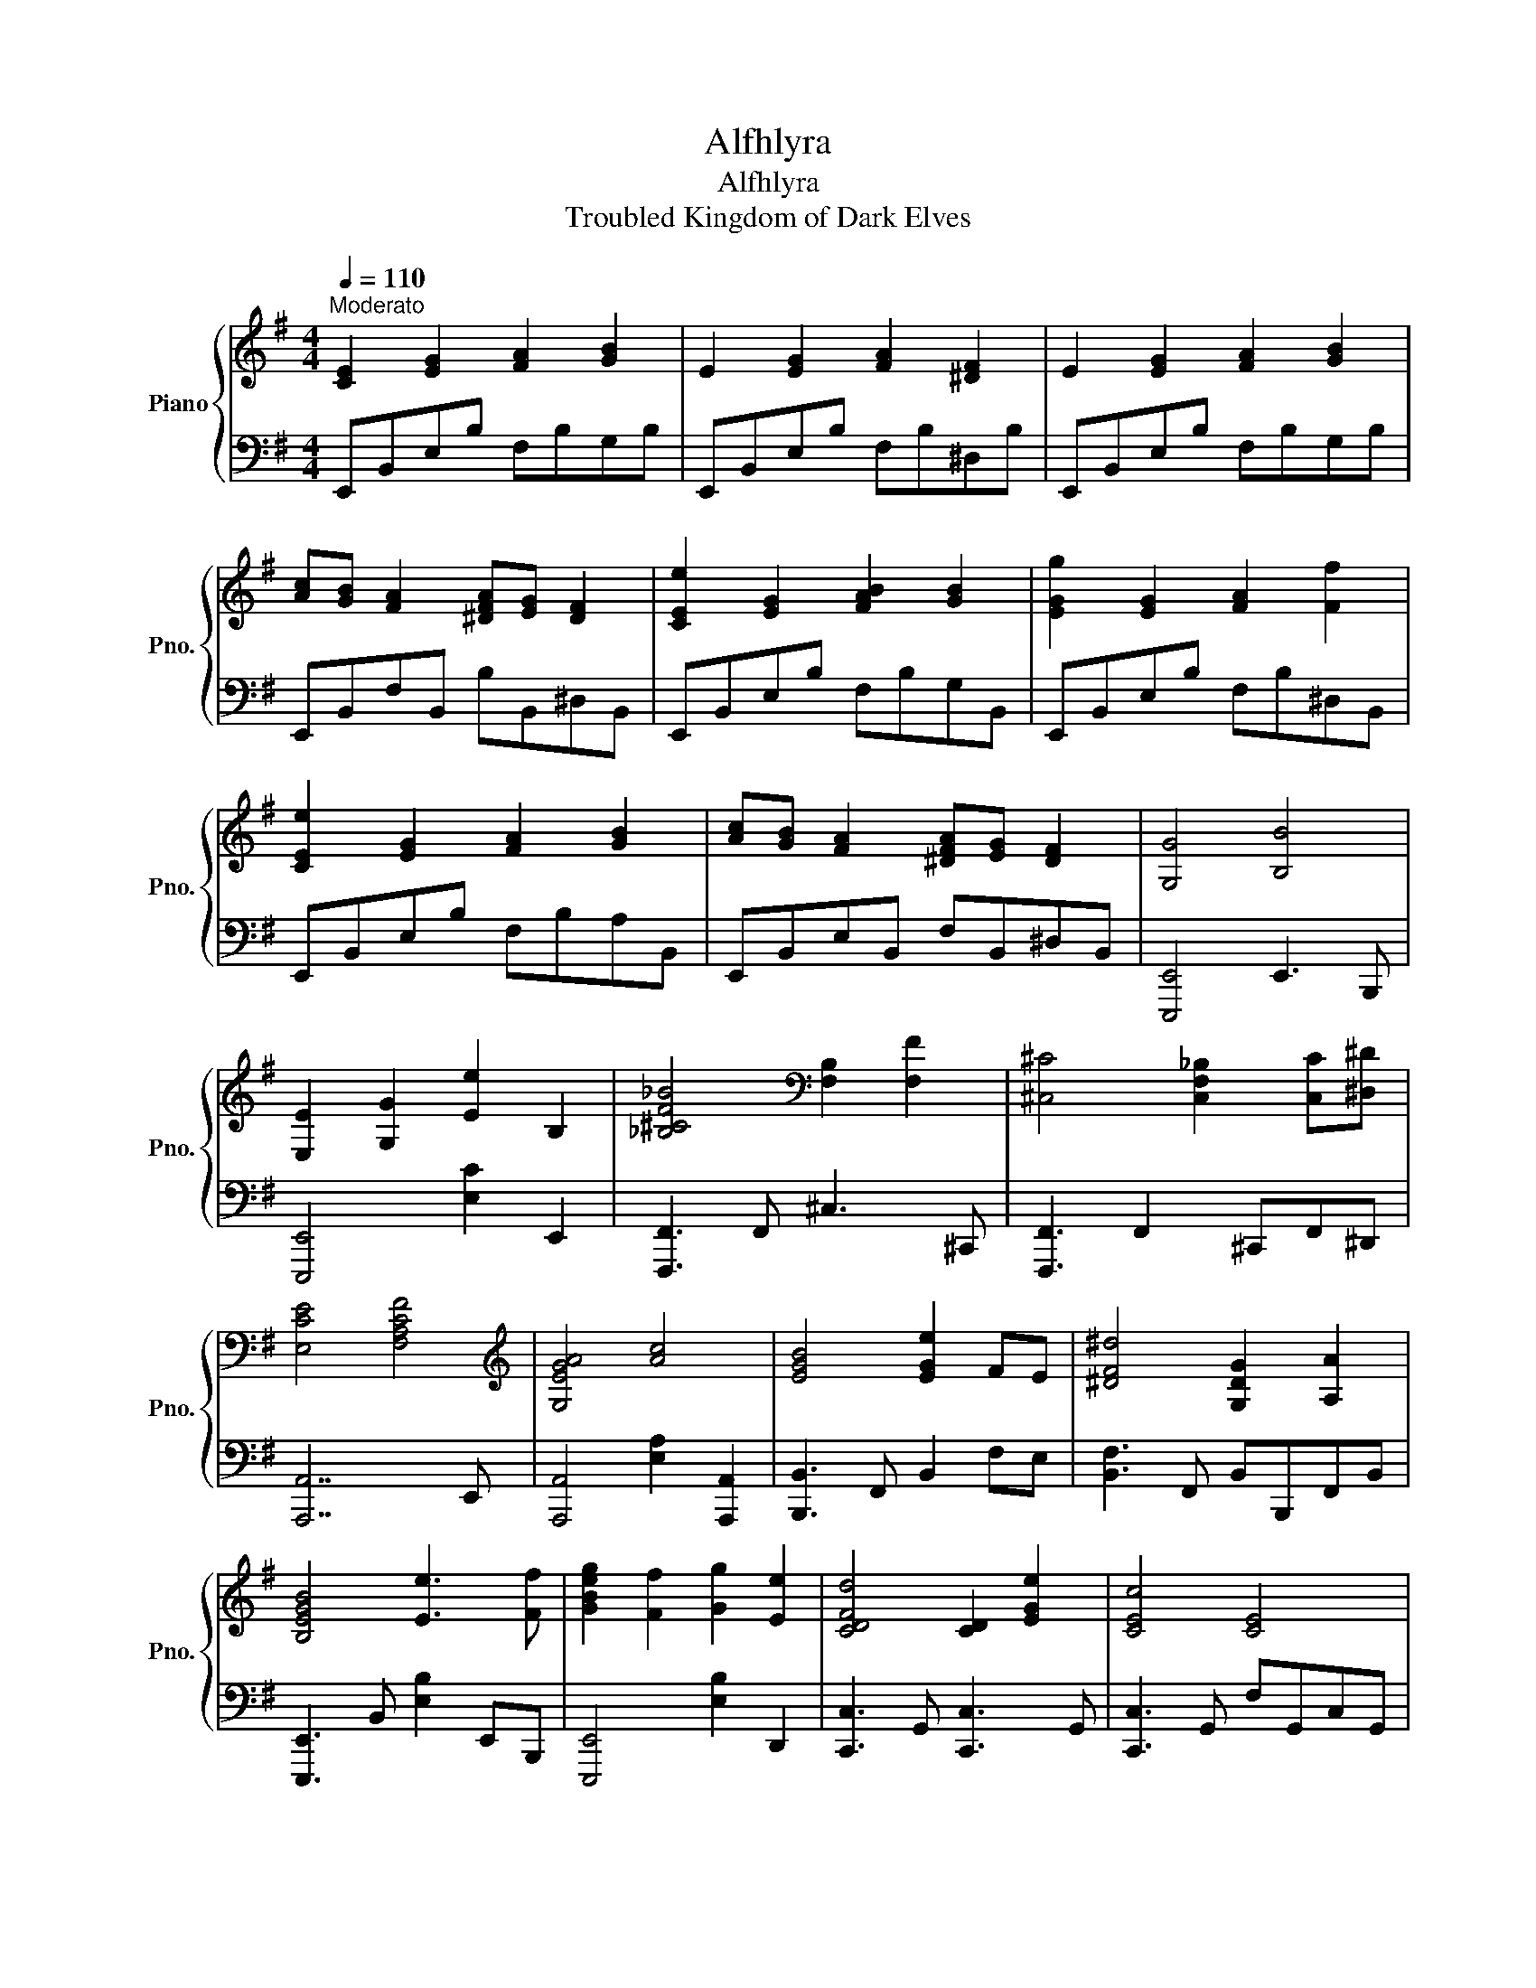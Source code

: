 X:1
T:Alfhlyra
T:Alfhlyra
T:Troubled Kingdom of Dark Elves
%%score { 1 | 2 }
L:1/8
Q:1/4=110
M:4/4
K:G
V:1 treble nm="Piano" snm="Pno."
V:2 bass 
V:1
"^Moderato" [CE]2 [EG]2 [FA]2 [GB]2 | E2 [EG]2 [FA]2 [^DF]2 | E2 [EG]2 [FA]2 [GB]2 | %3
 [Ac][GB] [FA]2 [^DFA][EG] [DF]2 | [CEe]2 [EG]2 [FAB]2 [GB]2 | [EGg]2 [EG]2 [FA]2 [Ff]2 | %6
 [CEe]2 [EG]2 [FA]2 [GB]2 | [Ac][GB] [FA]2 [^DFA][EG] [DF]2 | [G,G]4 [B,B]4 | %9
 [E,E]2 [G,G]2 [Ee]2 B,2 | [_B,^CF_B]4[K:bass] [F,B,]2 [F,F]2 | [^C,^C]4 [C,F,_B,]2 [C,C][^D,^D] | %12
 [E,CE]4 [F,A,CF]4 |[K:treble] [G,EGA]4 [Ac]4 | [EGB]4 [EGe]2 FE | [^DF^d]4 [G,DG]2 [A,A]2 | %16
 [B,EGB]4 [Ee]3 [Ff] | [GBeg]2 [Ff]2 [Gg]2 [Ee]2 | [CDFd]4 [CD]2 [EGe]2 | [CEc]4 [CE]4 | %20
 [CEAc]4 [EAe]4 | [Beb]2 [cc']2 [Ee]2 [Aa]2 | [GBeg]4 [EG]2 [Ff][Ee] | [FB^df]4 [B,^DF]2 Bc | %24
 B4 E3 G | [DFA]2 G2 F2 E2 | [G,B,D]6 B,2 | [B,F]3 [B,G]3 Bc | B4 E3 F | [DFA]2 G2 A2 B2 | %30
 [B,E^G]4 [B,E]4 | [EF]4 [E^G]2 Bd | [Ee]GdG BGG[de] | [Ff]AeA dA[Fc]d | [FB]BdB fBaf | %35
 [EGe]B[Fe][GB] [Geg][Bf][Gd]B | [Ee]B[EGd]B [ce]G[EB]G | [DFA]AdA [ef]dGd | [FAB]BdB fdaf | %39
 [EGBe]BeB [Bg]f[Dd]c | [Ee]EG[CE] [Cc]GE[Ge] | [Ada]A [Gdg]2 [Fdf]A[Ee][Dd] | %42
 [DFBd][B,F][DB][B,F] fd[Ba][Ff] | [EGBe]B[Ge]B [GBeg]f[B,GB][CEc] | [B,GB]E[B,G]E [B,A]GEF | %45
 [G,DG]C[Gc]E [Ge][Ec][A,GA]E | [EFc]2 [EF]2 [^DB^d]FD[B,F] | %47
 [EFBe]e[EFBe]e [^DFB^d][Dd][DFBd][Dd] | [G,B,EG]2 [G,B,]E, [B,GB]E[B,GB]E | %49
 [E,E][B,E]G[B,E] [CFA][Ec][B,GB]E | [_B,F_B]^CFC [F^c]B[cf]c | [F_Bf]^c[FBf]c [FBf]c[^CFB][^Dc] | %52
 [E,A,E][A,C]E[A,C] [Fc]E[Fce]E | [G,G][CE][A,A][CE] [A,A]E[Gce]E | [G,B,EG]2 [GB]E [Be]G[eg]B | %55
 [^DFB^d]F[DB]F [G,B,DG]G [A,DFA]2 | [B,EGB]2 E2 [EGBe]2 B[Ff] | [GBg]2 [FBf]2 [GBg]E [EBe]2 | %58
 [CDFd]2 [Fce]2 [ce]F [EGe]2 | [CEGc]E[Gc]E [Fce]E[cg]E | [CEAc]2 AE [EAce]E[FAe]E | %61
 [Beb]c[cec']c [EGAe]2 [Aea]2 | [GBg]E[GB][B,E] [EBe]E[FBf][Ee] | [FB^df]^D[FB]D [FBd]D[FBdf]D |] %64
V:2
 E,,B,,E,B, F,B,G,B, | E,,B,,E,B, F,B,^D,B, | E,,B,,E,B, F,B,G,B, | E,,B,,F,B,, B,B,,^D,B,, | %4
 E,,B,,E,B, F,B,G,B,, | E,,B,,E,B, F,B,^D,B,, | E,,B,,E,B, F,B,A,B,, | E,,B,,E,B,, F,B,,^D,B,, | %8
 [E,,,E,,]4 E,,3 B,,, | [E,,,E,,]4 [E,C]2 E,,2 | [F,,,F,,]3 F,, ^C,3 ^C,, | %11
 [F,,,F,,]3 F,,2 ^C,,F,,^D,, | [A,,,A,,]7 E,, | [A,,,A,,]4 [E,A,]2 [A,,,A,,]2 | %14
 [B,,,B,,]3 F,, B,,2 F,E, | [B,,F,]3 F,, B,,B,,,F,,B,, | [E,,,E,,]3 B,, [E,B,]2 E,,B,,, | %17
 [E,,,E,,]4 [E,B,]2 D,,2 | [C,,C,]3 G,, [C,,C,]3 G,, | [C,,C,]3 G,, F,G,,C,G,, | %20
 [A,,,A,,]4 [A,,E,A,]3 E,, | [A,,,A,,]2 [F,,F,]2 [G,,G,]2 [A,,A,]2 | [B,,,B,,]4 [B,,E,]3 F,, | %23
 [B,,,B,,]3 F,, B,,4 | [C,,C,]3 G,, C,2 G,,C, | D,3 A,, D,2 A,,2 | B,,3 F,, B,,2 F,,2 | %27
 E,,3 B,,, E,,F,, G,,2 | [C,,C,]3 G,, C,2 G,,C, | D,3 A,, D,2 A,,2 | E,,3 B,, E,2 B,,2 | %31
 E,,3 B,, E,2 D,,2 | [C,,C,]3 G,, C,2 G,,C, | [D,,D,]3 A,, D,2 A,,2 | [B,,,B,,]3 F,, B,,2 F,,2 | %35
 [E,,E,]3 B,, [E,,E,][F,,F,] [G,,G,]2 | [C,,C,]3 G,, [C,,C,]2 G,,C, | [D,,D,]3 A,, D,2 A,,2 | %38
 [E,,E,]3 B,, [E,B,D]2 B,,2 | [E,,E,]3 B,, [E,B,]2 [D,,D,]2 | %40
 [C,,C,]G,,[C,G,]G,, [C,,C,]C,G,,[C,C] | [D,,D,]A,D[A,,A,] [D,D][A,D] A,,2 | %42
 [B,,,B,,]3 F,, [B,,,B,,]2 F,,B,,, | E,,3 B,,, E,,F,, G,,2 | [C,,C,]3 G,, [C,,C,]2 C,,G,, | %45
 [C,,C,]3 G,, [C,,C,]2 G,,2 | [B,,,B,,]F,B,F, [B,,B,]2 F,,2 | %47
 [B,,,B,,]B,, B,,F,,/B,,,/ [B,,,B,,][B,,,B,,]F,,B,,, | [E,,A,,E,]4 [G,,B,,G,]3 B,,, | %49
 [E,,,E,,C,]2 [G,,G,]2 [B,,,C,]2 [E,,B,,]2 | [F,,,F,,]^C,F,F,, [C,F,_B,]2 F,C, | %51
 [F,,^C,F,]C, F,[F,,,F,,]/[F,,,F,,]/ [F,,,F,,]^C,,[F,,C,][^D,,^D,] | %52
 [A,,,A,,]2 [A,,E,]2 [F,,F,]E,A,,E,, | [A,,,A,,]2 E,,2 A,,2 A,,,2 | %54
 [B,,,B,,]7/2 [B,,,B,,]/ [B,,,B,,]2 [F,,F,][E,,E,] | %55
 [B,,F,]2 B,,[B,,,B,,]/[B,,,B,,]/ [B,,,B,,]F,, [B,,,B,,]2 | [E,,,E,,]B,,G,[B,,B,] G,B,,G,,B,,, | %57
 [E,,,E,,]B,,[E,,E,]B,, E,,2 B,,,E,, | [C,,,C,,]G,,C,G,, E,C,C,,G,,, | %59
 [C,,,C,,]G,, G,,C,,/C,,/ [C,,C,]2 [B,,,B,,]2 | [A,,,A,,]C,E,C, [E,A,C]2 A,,,E,,, | %61
 [A,,,A,,]E,, [F,,F,]2 [G,,G,]2 [A,,A,]2 | [B,,,B,,]3 [B,,,B,,]/[B,,,B,,]/ [B,,,B,,]3!8vb(! F,,, | %63
 [B,,,,B,,,]3!8vb)! [B,,,B,,]/[B,,,B,,]/ [B,,,B,,][B,,,B,,] [B,,,B,,]2 |] %64

